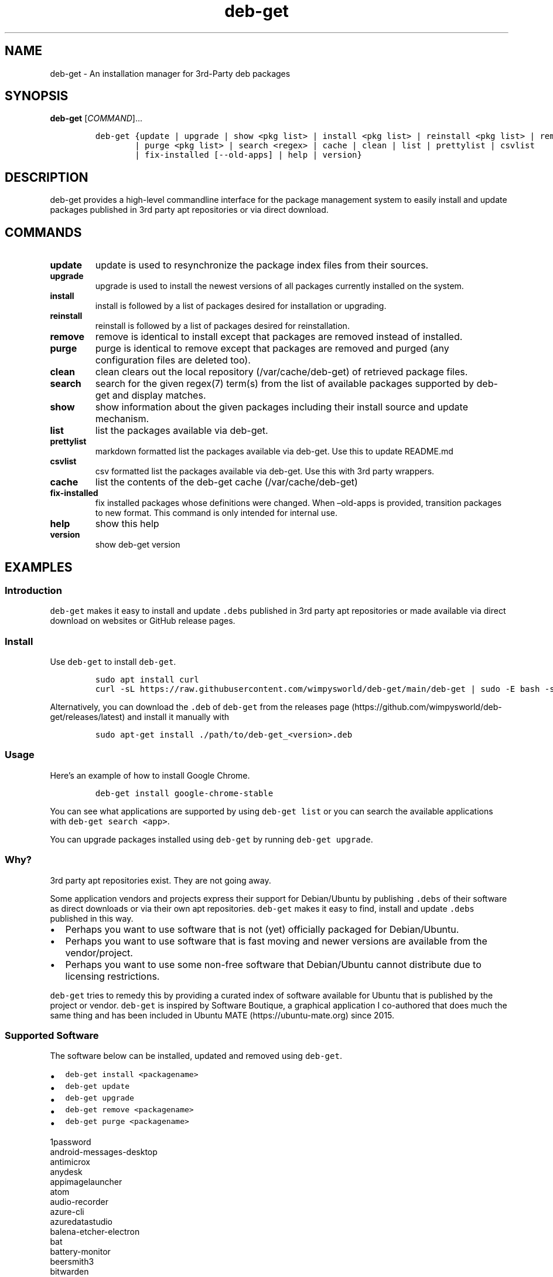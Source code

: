 .\" Automatically generated by Pandoc 2.19.2
.\"
.\" Define V font for inline verbatim, using C font in formats
.\" that render this, and otherwise B font.
.ie "\f[CB]x\f[]"x" \{\
. ftr V B
. ftr VI BI
. ftr VB B
. ftr VBI BI
.\}
.el \{\
. ftr V CR
. ftr VI CI
. ftr VB CB
. ftr VBI CBI
.\}
.TH "deb-get" "1" "October 6, 2022" "deb-get" "deb-get User Manual"
.hy
.SH NAME
.PP
deb-get - An installation manager for 3rd-Party deb packages
.SH SYNOPSIS
.PP
\f[B]deb-get\f[R] [\f[I]COMMAND\f[R]]\&...
.IP
.nf
\f[C]
deb-get {update | upgrade | show <pkg list> | install <pkg list> | reinstall <pkg list> | remove <pkg list>
        | purge <pkg list> | search <regex> | cache | clean | list | prettylist | csvlist
        | fix-installed [--old-apps] | help | version}
\f[R]
.fi
.SH DESCRIPTION
.PP
deb-get provides a high-level commandline interface for the package
management system to easily install and update packages published in 3rd
party apt repositories or via direct download.
.SH COMMANDS
.TP
\f[B]update\f[R]
update is used to resynchronize the package index files from their
sources.
.TP
\f[B]upgrade\f[R]
upgrade is used to install the newest versions of all packages currently
installed on the system.
.TP
\f[B]install\f[R]
install is followed by a list of packages desired for installation or
upgrading.
.TP
\f[B]reinstall\f[R]
reinstall is followed by a list of packages desired for reinstallation.
.TP
\f[B]remove\f[R]
remove is identical to install except that packages are removed instead
of installed.
.TP
\f[B]purge\f[R]
purge is identical to remove except that packages are removed and purged
(any configuration files are deleted too).
.TP
\f[B]clean\f[R]
clean clears out the local repository (/var/cache/deb-get) of retrieved
package files.
.TP
\f[B]search\f[R]
search for the given regex(7) term(s) from the list of available
packages supported by deb-get and display matches.
.TP
\f[B]show\f[R]
show information about the given packages including their install source
and update mechanism.
.TP
\f[B]list\f[R]
list the packages available via deb-get.
.TP
\f[B]prettylist\f[R]
markdown formatted list the packages available via deb-get.
Use this to update README.md
.TP
\f[B]csvlist\f[R]
csv formatted list the packages available via deb-get.
Use this with 3rd party wrappers.
.TP
\f[B]cache\f[R]
list the contents of the deb-get cache (/var/cache/deb-get)
.TP
\f[B]fix-installed\f[R]
fix installed packages whose definitions were changed.
When \[en]old-apps is provided, transition packages to new format.
This command is only intended for internal use.
.TP
\f[B]help\f[R]
show this help
.TP
\f[B]version\f[R]
show deb-get version
.SH EXAMPLES
.SS Introduction
.PP
\f[V]deb-get\f[R] makes it easy to install and update \f[V].debs\f[R]
published in 3rd party apt repositories or made available via direct
download on websites or GitHub release pages.
.SS Install
.PP
Use \f[V]deb-get\f[R] to install \f[V]deb-get\f[R].
.IP
.nf
\f[C]
sudo apt install curl
curl -sL https://raw.githubusercontent.com/wimpysworld/deb-get/main/deb-get | sudo -E bash -s install deb-get
\f[R]
.fi
.PP
Alternatively, you can download the \f[V].deb\f[R] of \f[V]deb-get\f[R]
from the releases
page (https://github.com/wimpysworld/deb-get/releases/latest) and
install it manually with
.IP
.nf
\f[C]
sudo apt-get install ./path/to/deb-get_<version>.deb
\f[R]
.fi
.SS Usage
.PP
Here\[cq]s an example of how to install Google Chrome.
.IP
.nf
\f[C]
deb-get install google-chrome-stable
\f[R]
.fi
.PP
You can see what applications are supported by using
\f[V]deb-get list\f[R] or you can search the available applications with
\f[V]deb-get search <app>\f[R].
.PP
You can upgrade packages installed using \f[V]deb-get\f[R] by running
\f[V]deb-get upgrade\f[R].
.SS Why?
.PP
3rd party apt repositories exist.
They are not going away.
.PP
Some application vendors and projects express their support for
Debian/Ubuntu by publishing \f[V].debs\f[R] of their software as direct
downloads or via their own apt repositories.
\f[V]deb-get\f[R] makes it easy to find, install and update
\f[V].debs\f[R] published in this way.
.IP \[bu] 2
Perhaps you want to use software that is not (yet) officially packaged
for Debian/Ubuntu.
.IP \[bu] 2
Perhaps you want to use software that is fast moving and newer versions
are available from the vendor/project.
.IP \[bu] 2
Perhaps you want to use some non-free software that Debian/Ubuntu cannot
distribute due to licensing restrictions.
.PP
\f[V]deb-get\f[R] tries to remedy this by providing a curated index of
software available for Ubuntu that is published by the project or
vendor.
\f[V]deb-get\f[R] is inspired by Software Boutique, a graphical
application I co-authored that does much the same thing and has been
included in Ubuntu MATE (https://ubuntu-mate.org) since 2015.
.SS Supported Software
.PP
The software below can be installed, updated and removed using
\f[V]deb-get\f[R].
.IP \[bu] 2
\f[V]deb-get install <packagename>\f[R]
.IP \[bu] 2
\f[V]deb-get update\f[R]
.IP \[bu] 2
\f[V]deb-get upgrade\f[R]
.IP \[bu] 2
\f[V]deb-get remove <packagename>\f[R]
.IP \[bu] 2
\f[V]deb-get purge <packagename>\f[R]
.PP
1password
.PD 0
.P
.PD
android-messages-desktop
.PD 0
.P
.PD
antimicrox
.PD 0
.P
.PD
anydesk
.PD 0
.P
.PD
appimagelauncher
.PD 0
.P
.PD
atom
.PD 0
.P
.PD
audio-recorder
.PD 0
.P
.PD
azure-cli
.PD 0
.P
.PD
azuredatastudio
.PD 0
.P
.PD
balena-etcher-electron
.PD 0
.P
.PD
bat
.PD 0
.P
.PD
battery-monitor
.PD 0
.P
.PD
beersmith3
.PD 0
.P
.PD
bitwarden
.PD 0
.P
.PD
bitwig-studio
.PD 0
.P
.PD
blanket
.PD 0
.P
.PD
blockbench
.PD 0
.P
.PD
bluejeans-v2
.PD 0
.P
.PD
bottom
.PD 0
.P
.PD
brave-browser
.PD 0
.P
.PD
brisqi
.PD 0
.P
.PD
caprine
.PD 0
.P
.PD
cawbird
.PD 0
.P
.PD
chronograf
.PD 0
.P
.PD
code
.PD 0
.P
.PD
codium
.PD 0
.P
.PD
com.github.tkashkin.gamehub
.PD 0
.P
.PD
copyq
.PD 0
.P
.PD
cosign
.PD 0
.P
.PD
crossover
.PD 0
.P
.PD
cryptomator
.PD 0
.P
.PD
dbeaver-ce
.PD 0
.P
.PD
deadbeef
.PD 0
.P
.PD
deb-get
.PD 0
.P
.PD
deborah
.PD 0
.P
.PD
deltachat-desktop
.PD 0
.P
.PD
discord
.PD 0
.P
.PD
docker-ce
.PD 0
.P
.PD
docker-desktop
.PD 0
.P
.PD
draw.io
.PD 0
.P
.PD
dropbox
.PD 0
.P
.PD
du-dust
.PD 0
.P
.PD
duf
.PD 0
.P
.PD
dustracing2d
.PD 0
.P
.PD
element-desktop
.PD 0
.P
.PD
enpass
.PD 0
.P
.PD
exodus
.PD 0
.P
.PD
expressvpn
.PD 0
.P
.PD
fd
.PD 0
.P
.PD
figma-linux
.PD 0
.P
.PD
firefox-esr
.PD 0
.P
.PD
flameshot
.PD 0
.P
.PD
foliate
.PD 0
.P
.PD
franz
.PD 0
.P
.PD
fsearch
.PD 0
.P
.PD
geforcenow-electron
.PD 0
.P
.PD
gh
.PD 0
.P
.PD
git-delta
.PD 0
.P
.PD
github-desktop
.PD 0
.P
.PD
gitkraken
.PD 0
.P
.PD
gitter
.PD 0
.P
.PD
google-chat-electron
.PD 0
.P
.PD
google-chrome-stable
.PD 0
.P
.PD
google-cloud-cli
.PD 0
.P
.PD
google-earth-pro-stable
.PD 0
.P
.PD
gpu-viewer
.PD 0
.P
.PD
grype
.PD 0
.P
.PD
headset
.PD 0
.P
.PD
helio-workstation
.PD 0
.P
.PD
heroic
.PD 0
.P
.PD
hugo
.PD 0
.P
.PD
hyper
.PD 0
.P
.PD
igdm
.PD 0
.P
.PD
influxdb
.PD 0
.P
.PD
influxdb2
.PD 0
.P
.PD
influxdb2-cli
.PD 0
.P
.PD
insomnia
.PD 0
.P
.PD
insync
.PD 0
.P
.PD
irccloud-desktop
.PD 0
.P
.PD
jabref
.PD 0
.P
.PD
jami
.PD 0
.P
.PD
jellyfin
.PD 0
.P
.PD
kapacitor
.PD 0
.P
.PD
kdiskmark
.PD 0
.P
.PD
keepassxc
.PD 0
.P
.PD
keybase
.PD 0
.P
.PD
kopia-ui
.PD 0
.P
.PD
ksnip
.PD 0
.P
.PD
lens
.PD 0
.P
.PD
librewolf
.PD 0
.P
.PD
limoji
.PD 0
.P
.PD
lsd
.PD 0
.P
.PD
ludo
.PD 0
.P
.PD
lutris
.PD 0
.P
.PD
mailspring
.PD 0
.P
.PD
mattermost-desktop
.PD 0
.P
.PD
mergerfs
.PD 0
.P
.PD
micro
.PD 0
.P
.PD
microsoft-edge-stable
.PD 0
.P
.PD
min
.PD 0
.P
.PD
minigalaxy
.PD 0
.P
.PD
minikube
.PD 0
.P
.PD
motrix
.PD 0
.P
.PD
mpdevil
.PD 0
.P
.PD
ms-office-electron
.PD 0
.P
.PD
mullvad-vpn
.PD 0
.P
.PD
nala
.PD 0
.P
.PD
nala-legacy
.PD 0
.P
.PD
neo4j
.PD 0
.P
.PD
neovim
.PD 0
.P
.PD
nextcloud-desktop
.PD 0
.P
.PD
nomad
.PD 0
.P
.PD
nordvpn
.PD 0
.P
.PD
notable
.PD 0
.P
.PD
obs-cli
.PD 0
.P
.PD
obsidian
.PD 0
.P
.PD
obs-studio
.PD 0
.P
.PD
ocenaudio
.PD 0
.P
.PD
onlyoffice-desktopeditors
.PD 0
.P
.PD
openaudible
.PD 0
.P
.PD
openrazer-meta
.PD 0
.P
.PD
openrgb
.PD 0
.P
.PD
opera-stable
.PD 0
.P
.PD
p3x-onenote
.PD 0
.P
.PD
pandoc
.PD 0
.P
.PD
papirus-icon-theme
.PD 0
.P
.PD
parsec
.PD 0
.P
.PD
peazip
.PD 0
.P
.PD
picocrypt
.PD 0
.P
.PD
plexmediaserver
.PD 0
.P
.PD
plow
.PD 0
.P
.PD
polychromatic
.PD 0
.P
.PD
portmaster
.PD 0
.P
.PD
powershell
.PD 0
.P
.PD
protonmail-bridge
.PD 0
.P
.PD
protonvpn
.PD 0
.P
.PD
pulse-sms
.PD 0
.P
.PD
qownnotes
.PD 0
.P
.PD
quarto
.PD 0
.P
.PD
quickemu
.PD 0
.P
.PD
quickgui
.PD 0
.P
.PD
rambox
.PD 0
.P
.PD
rclone
.PD 0
.P
.PD
resilio-sync
.PD 0
.P
.PD
retroarch
.PD 0
.P
.PD
rocketchat
.PD 0
.P
.PD
rpi-imager
.PD 0
.P
.PD
rstudio
.PD 0
.P
.PD
rustdesk
.PD 0
.P
.PD
sejda-desktop
.PD 0
.P
.PD
shutter-encoder
.PD 0
.P
.PD
signal-desktop
.PD 0
.P
.PD
simplenote
.PD 0
.P
.PD
skypeforlinux
.PD 0
.P
.PD
slack-desktop
.PD 0
.P
.PD
sleek
.PD 0
.P
.PD
smartgit
.PD 0
.P
.PD
softmaker-office-2021
.PD 0
.P
.PD
soundux
.PD 0
.P
.PD
spotify-client
.PD 0
.P
.PD
standard-notes
.PD 0
.P
.PD
strawberry
.PD 0
.P
.PD
stremio
.PD 0
.P
.PD
sublime-merge
.PD 0
.P
.PD
sublime-text
.PD 0
.P
.PD
surfshark
.PD 0
.P
.PD
syft
.PD 0
.P
.PD
syncthing
.PD 0
.P
.PD
system-monitoring-center
.PD 0
.P
.PD
tabby-terminal
.PD 0
.P
.PD
tailscale
.PD 0
.P
.PD
teams
.PD 0
.P
.PD
teams-for-linux
.PD 0
.P
.PD
teamviewer
.PD 0
.P
.PD
telegraf
.PD 0
.P
.PD
terraform
.PD 0
.P
.PD
texworks
.PD 0
.P
.PD
tidal-hifi
.PD 0
.P
.PD
tixati
.PD 0
.P
.PD
tribler
.PD 0
.P
.PD
trivy
.PD 0
.P
.PD
typora
.PD 0
.P
.PD
ubuntu-make
.PD 0
.P
.PD
ulauncher
.PD 0
.P
.PD
vagrant
.PD 0
.P
.PD
virtualbox-6.1
.PD 0
.P
.PD
vivaldi-stable
.PD 0
.P
.PD
vuescan
.PD 0
.P
.PD
wavebox
.PD 0
.P
.PD
waydroid
.PD 0
.P
.PD
webex
.PD 0
.P
.PD
weechat
.PD 0
.P
.PD
weylus
.PD 0
.P
.PD
whalebird
.PD 0
.P
.PD
whatsapp-for-linux
.PD 0
.P
.PD
wire-desktop
.PD 0
.P
.PD
wraith-master
.PD 0
.P
.PD
xemu
.PD 0
.P
.PD
youtube-music
.PD 0
.P
.PD
yq
.PD 0
.P
.PD
zenith
.PD 0
.P
.PD
zettlr
.PD 0
.P
.PD
zoom
.PD 0
.P
.PD
zotero
.SS How do package updates work?
.SS 3rd party apt repositories and PPAs
.PP
If packages are available via a 3rd party \f[V]apt\f[R] repository or a
Launchpad PPA , then those packages will be updated/upgraded when using
\f[V]apt-get update\f[R] and \f[V]apt-get upgrade\f[R].
.SS GitHub Releases and direct downloads
.PP
For \f[V].deb\f[R] packages that are only available via GitHub Releases
or direct download , then those packages can only be updated/upgrade by
using \f[V]deb-get update\f[R] and \f[V]deb-get upgrade\f[R].
.SS GitHub API Rate Limits
.PP
\f[V]deb-get\f[R] uses the GitHub REST
API (https://docs.github.com/en/rest) for some functionality when
applications are provided via GitHub Releases and for unauthenticated
interactions this API is
rate-limited (https://docs.github.com/en/rest/overview/resources-in-the-rest-api#rate-limiting)
to 60 calls per hour per source (IP Address).
This is vital for keeping the API responsive and available to all users,
but can be inconvenient if you have a lot of GitHub releases being
handled by \f[V]deb-get\f[R] (or need to update several times in a short
period to test your contribution) and will result in, for example,
temporary failures to be able to upgrade or install applications via
GitHub Releases .
.PP
If you have a GitHub account you can authenticate your GitHub API usage
to increase your rate-limit to 5000 requests per hour per authenticated
user.
To do this you will need to use a Personal Access Token
(PAT) (https://docs.github.com/en/authentication/keeping-your-account-and-data-secure/creating-a-personal-access-token).
Once you have created a token within GitHub (or identified an
appropriate existing token) you should insert it into an environment
variable (\f[V]DEBGET_TOKEN\f[R]) for \f[V]deb-get\f[R] to pick up and
use to authenticate to the GitHub API.
.PP
e.g.:
.IP
.nf
\f[C]
export DEBGET_TOKEN=<my-secret-token>
deb-get update
deb-get upgrade
\f[R]
.fi
.SS Adding Software
.PP
For information on what is acceptable as suggestion for new packages and
instructions on how to open a PR to add a new package, head to
CONTRIBUTING.
.SS Custom User Includes \f[V]/etc/deb-get.d/\f[R]
.PP
As a more advanced feature, it\[cq]s now possible to also add your own
local customizations or overrides.
And supplement the supplied list of official packages.
This feature is especially useful to that your local copy of the
\f[V]deb-get\f[R] tool can remain unmodified and always be kept fully up
to date.
By moving your customizations out in a seperate folder away from the
main \f[V]deb-get\f[R] script.
.PP
Typically either because:
.IP "1." 3
You are waiting on a pending request for a new software package.
Which has been submitted for consideration.
But which has not been reviewed / accepted / merged / released yet.
.IP "2." 3
Or because you need to add something which does not meet any of the
general guidelines in the previous section \[ha]\[ha] detailed above,
for whatever various reason(s).
.PP
How to use:
.IP \[bu] 2
Manually create the folder \f[V]/etc/deb-get.d/\f[R] if not exist
already.
By default \f[V]deb-get\f[R] does not create this folder unless your
specific distribution has packaged it that way.
.IP \[bu] 2
Can also create any arbitrary nested sub-folder structure within
\f[V]/etc/deb-get.d/**/*\f[R] main folder
.IP \[bu] 2
Any files within this tree will be bash sourced in alphabetical order
e.g.\ \f[V]. /etc/deb-get.d/01-pending-merge/10-appname1\f[R]
.IP \[bu] 2
Your user custom \f[V]deb_*\f[R] functions are then loaded directly
after the last \f[V]deb_*()\f[R] package declarations that officially
come with \f[V]deb-get\f[R]
.IP \[bu] 2
Recommendation message printed for any new user added deb_* functions.
With a URL link to open a request.
.IP \[bu] 2
Warning messages are then also printed for any conflicts detected.
For overriden functions (of same name), which then take priority over
existing official deb-get apps.
.PP
For the last situation, this is most often meant as a helpful reminder
to remove your custom declaration once it has been successfully merged
upstream into the official \f[V]deb-get\f[R] tool.
So after \f[V]deb-get\f[R] updates itself you are properly notified.
And can avoid keeping lots of duplite functions around.
.PP
We really hope that you will enjoy the convenience and flexibility of
the new user overrides feature.
So please consider in return to open new issues or pull requests (here
on github), for any new \f[V]deb_*()\f[R] functions / packages you
create!
So that we can share those back with the wider community.
Many thanks for your consideration!
.SS Related projects
.IP \[bu] 2
App Outlet (https://app-outlet.github.io/): \f[I]A Universal linux app
store\f[R]
.IP \[bu] 2
bin-get (https://github.com/OhMyMndy/bin-get): \f[I]Script to easily and
safely fetch binaries from Github Releases/tags\f[R]
.IP \[bu] 2
makedeb (https://www.makedeb.org/): \f[I]A simplicity-focused packaging
tool for Debian archives\f[R]
.IP \[bu] 2
MakeResolveDeb (https://www.danieltufvesson.com/makeresolvedeb):
\f[I]Install DaVinci Resolve or DaVinci Resolve Studio on Debian\f[R]
.IP \[bu] 2
pacstall (https://pacstall.dev/): \f[I]The AUR alternative for
Ubuntu\f[R]
.IP \[bu] 2
Ubuntu Make (https://github.com/ubuntu/ubuntu-make): \f[I]Easy setup of
common tools for developers on Ubuntu.\f[R]
.IP \[bu] 2
unsnap (https://github.com/popey/unsnap): \f[I]Quickly migrate from
using snap packages to flatpaks\f[R] ## In the media
.IP \[bu] 2
The deb-get tool helps Ubuntu (and derivative distro) fans grab extra
apps (https://www.gamingonlinux.com/2022/05/the-deb-get-tool-helps-ubuntu-and-derivative-distro-fans-grab-extra-apps/)
- \f[B]GamingOnLinux\f[R]
.IP \[bu] 2
Deb-Get is `Apt-Get' for 3rd-Party Ubuntu
Software (https://www.omgubuntu.co.uk/2022/05/use-deb-get-to-install-popular-linux-apps-on-ubuntu)
- \f[B]omg!
ubuntu!\f[R]
.IP \[bu] 2
How To Install Third-Party Linux Applications with
Deb-Get (https://www.tomshardware.com/uk/how-to/install-linux-apps-with-deb-get)
- \f[B]toms HARDWARE\f[R]
.IP \[bu] 2
How to use deb-get to install third-party software on
Ubuntu (https://www.techrepublic.com/article/use-deb-get-install-third-party-software-ubuntu/)
- \f[B]TechRepublic\f[R]
.IP \[bu] 2
Ubuntu MATE\[cq]s Lead Creates a Nifty Tool to Help Install 3rd Party
Deb Packages (https://news.itsfoss.com/deb-get-ubuntu/) - \f[B]It\[cq]s
FOSS\f[R]
.IP \[bu] 2
Easily Get 3rd-Party Software on Ubuntu With
Deb-Get (https://fosspost.org/deb-get-install-3rd-party-software-ubuntu/)
- \f[B]FOSS Post\f[R]
.IP \[bu] 2
deb-get, an \[lq]apt-get\[rq] to install third-party software on
Ubuntu (https://ubunlog.com/en/deb-get-un-apt-get-para-instalar-software-de-terceros-en-ubuntu/)
- \f[B]ubunlog\f[R]
.IP \[bu] 2
deb-get, a utility for installing third-party
software (https://www.linuxadictos.com/en/deb-get-una-utilidad-para-instalar-software-de-terceros.html)
- \f[B]Linux Addicted\f[R]
.SH BUGS
.PP
Submit bug reports online at:
<https://github.com/wimpysworld/deb-get/issues>
.SH SEE ALSO
.PP
Full sources at: <https://github.com/wimpysworld/deb-get>
.PP
deborah(1)
.SH AUTHORS
Martin Wimpress.
